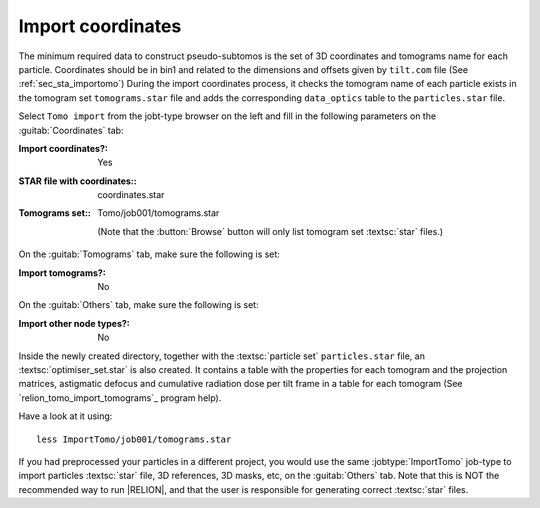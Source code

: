 
.. _sec_sta_importcoord:

Import coordinates
==================


The minimum required data to construct pseudo-subtomos is the set of 3D coordinates and tomograms name for each particle. Coordinates should be in bin1 and related to the dimensions and offsets given by ``tilt.com`` file (See :ref:`sec_sta_importomo`) During the import coordinates process, it checks the tomogram name of each particle exists in the tomogram set ``tomograms.star`` file and adds the corresponding ``data_optics`` table to the ``particles.star`` file.

Select ``Tomo import`` from the jobt-type browser on the left and fill in the following parameters on the :guitab:`Coordinates` tab:

:Import coordinates?: Yes

:STAR file with coordinates:: coordinates.star

:Tomograms set:: Tomo/job001/tomograms.star

    (Note that the :button:`Browse` button will only list tomogram set :textsc:`star` files.)

On the :guitab:`Tomograms` tab, make sure the following is set:

:Import tomograms?: No

On the :guitab:`Others` tab, make sure the following is set:

:Import other node types?: No

Inside the newly created directory, together with the :textsc:`particle set` ``particles.star`` file, an :textsc:`optimiser_set.star` is also created. It contains a table with the properties for each tomogram and the projection matrices, astigmatic defocus and cumulative radiation dose per tilt frame in a table for each tomogram (See `relion_tomo_import_tomograms`_ program help).

Have a look at it using:

::

    less ImportTomo/job001/tomograms.star


If you had preprocessed your particles in a different project, you would use the same :jobtype:`ImportTomo` job-type to import particles :textsc:`star` file, 3D references, 3D masks, etc, on the :guitab:`Others` tab.
Note that this is NOT the recommended way to run |RELION|, and that the user is responsible for generating correct :textsc:`star` files.
